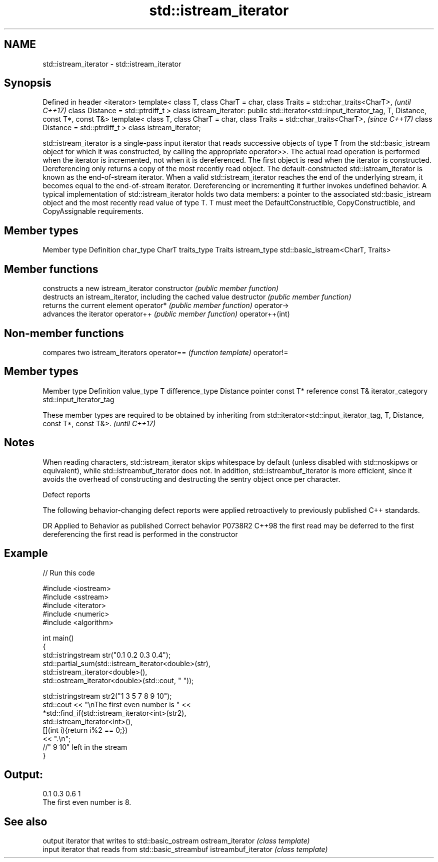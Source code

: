 .TH std::istream_iterator 3 "2020.03.24" "http://cppreference.com" "C++ Standard Libary"
.SH NAME
std::istream_iterator \- std::istream_iterator

.SH Synopsis

Defined in header <iterator>
template< class T,
class CharT = char,
class Traits = std::char_traits<CharT>,                                \fI(until C++17)\fP
class Distance = std::ptrdiff_t >
class istream_iterator: public std::iterator<std::input_iterator_tag,
T, Distance, const T*, const T&>
template< class T,
class CharT = char,
class Traits = std::char_traits<CharT>,                                \fI(since C++17)\fP
class Distance = std::ptrdiff_t >
class istream_iterator;

std::istream_iterator is a single-pass input iterator that reads successive objects of type T from the std::basic_istream object for which it was constructed, by calling the appropriate operator>>. The actual read operation is performed when the iterator is incremented, not when it is dereferenced. The first object is read when the iterator is constructed. Dereferencing only returns a copy of the most recently read object.
The default-constructed std::istream_iterator is known as the end-of-stream iterator. When a valid std::istream_iterator reaches the end of the underlying stream, it becomes equal to the end-of-stream iterator. Dereferencing or incrementing it further invokes undefined behavior.
A typical implementation of std::istream_iterator holds two data members: a pointer to the associated std::basic_istream object and the most recently read value of type T.
T must meet the DefaultConstructible, CopyConstructible, and CopyAssignable requirements.

.SH Member types


Member type  Definition
char_type    CharT
traits_type  Traits
istream_type std::basic_istream<CharT, Traits>


.SH Member functions


                constructs a new istream_iterator
constructor     \fI(public member function)\fP
                destructs an istream_iterator, including the cached value
destructor      \fI(public member function)\fP
                returns the current element
operator*       \fI(public member function)\fP
operator->
                advances the iterator
operator++      \fI(public member function)\fP
operator++(int)


.SH Non-member functions


           compares two istream_iterators
operator== \fI(function template)\fP
operator!=


.SH Member types


Member type       Definition
value_type        T
difference_type   Distance
pointer           const T*
reference         const T&
iterator_category std::input_iterator_tag


These member types are required to be obtained by inheriting from std::iterator<std::input_iterator_tag, T, Distance, const T*, const T&>. \fI(until C++17)\fP


.SH Notes

When reading characters, std::istream_iterator skips whitespace by default (unless disabled with std::noskipws or equivalent), while std::istreambuf_iterator does not. In addition, std::istreambuf_iterator is more efficient, since it avoids the overhead of constructing and destructing the sentry object once per character.

Defect reports

The following behavior-changing defect reports were applied retroactively to previously published C++ standards.

DR      Applied to Behavior as published                                     Correct behavior
P0738R2 C++98      the first read may be deferred to the first dereferencing the first read is performed in the constructor


.SH Example


// Run this code

  #include <iostream>
  #include <sstream>
  #include <iterator>
  #include <numeric>
  #include <algorithm>

  int main()
  {
      std::istringstream str("0.1 0.2 0.3 0.4");
      std::partial_sum(std::istream_iterator<double>(str),
                       std::istream_iterator<double>(),
                       std::ostream_iterator<double>(std::cout, " "));

      std::istringstream str2("1 3 5 7 8 9 10");
      std::cout << "\\nThe first even number is " <<
          *std::find_if(std::istream_iterator<int>(str2),
                        std::istream_iterator<int>(),
                        [](int i){return i%2 == 0;})
          << ".\\n";
      //" 9 10" left in the stream
  }

.SH Output:

  0.1 0.3 0.6 1
  The first even number is 8.


.SH See also


                    output iterator that writes to std::basic_ostream
ostream_iterator    \fI(class template)\fP
                    input iterator that reads from std::basic_streambuf
istreambuf_iterator \fI(class template)\fP




